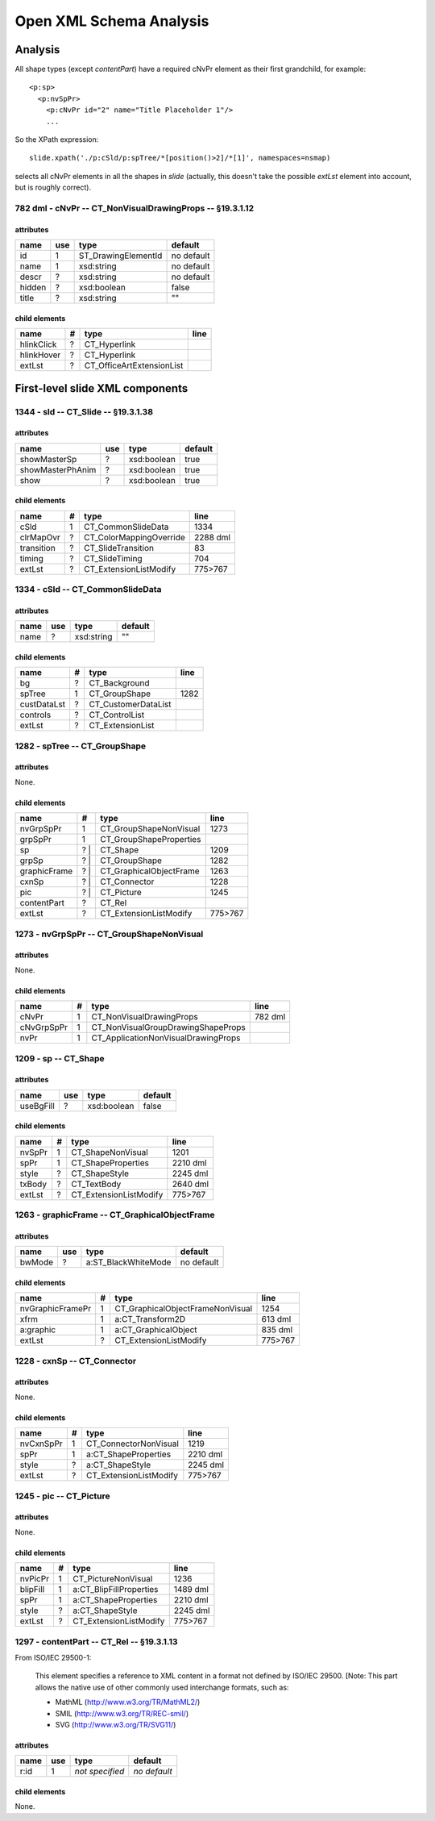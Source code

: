 ========================
Open XML Schema Analysis
========================

Analysis
========

All shape types (except *contentPart*) have a required cNvPr element as their
first grandchild, for example::

   <p:sp>
     <p:nvSpPr>
       <p:cNvPr id="2" name="Title Placeholder 1"/>
       ...

So the XPath expression::

   slide.xpath('./p:cSld/p:spTree/*[position()>2]/*[1]', namespaces=nsmap)

selects all cNvPr elements in all the shapes in *slide* (actually, this
doesn't take the possible *extLst* element into account, but is roughly
correct).


782 dml - cNvPr -- CT_NonVisualDrawingProps -- §19.3.1.12
---------------------------------------------------------

attributes
^^^^^^^^^^

================  ===  ===================  ==========
name              use  type                 default
================  ===  ===================  ==========
id                 1   ST_DrawingElementId  no default
name               1   xsd:string           no default
descr              ?   xsd:string           no default
hidden             ?   xsd:boolean          false
title              ?   xsd:string           ""
================  ===  ===================  ==========


child elements
^^^^^^^^^^^^^^

================  ===  ================================  ========
name               #   type                              line
================  ===  ================================  ========
hlinkClick         ?   CT_Hyperlink
hlinkHover         ?   CT_Hyperlink
extLst             ?   CT_OfficeArtExtensionList
================  ===  ================================  ========


First-level slide XML components
================================

1344 - sld -- CT_Slide -- §19.3.1.38
------------------------------------

attributes
^^^^^^^^^^

================  ===  ==================  ========
name              use  type                default
================  ===  ==================  ========
showMasterSp       ?   xsd:boolean         true
showMasterPhAnim   ?   xsd:boolean         true
show               ?   xsd:boolean         true
================  ===  ==================  ========


child elements
^^^^^^^^^^^^^^

==========  =  =======================  ========
name        #  type                     line
==========  =  =======================  ========
cSld        1  CT_CommonSlideData       1334
clrMapOvr   ?  CT_ColorMappingOverride  2288 dml
transition  ?  CT_SlideTransition       83
timing      ?  CT_SlideTiming           704
extLst      ?  CT_ExtensionListModify   775>767
==========  =  =======================  ========



1334 - cSld -- CT_CommonSlideData
---------------------------------

attributes
^^^^^^^^^^

================  ===  ==================  ========
name              use  type                default
================  ===  ==================  ========
name               ?   xsd:string          ""
================  ===  ==================  ========


child elements
^^^^^^^^^^^^^^

===========  ===  =======================  ========
name          #   type                     line
===========  ===  =======================  ========
bg            ?   CT_Background
spTree        1   CT_GroupShape            1282
custDataLst   ?   CT_CustomerDataList
controls      ?   CT_ControlList
extLst        ?   CT_ExtensionList
===========  ===  =======================  ========


1282 - spTree -- CT_GroupShape
------------------------------

attributes
^^^^^^^^^^

None.


child elements
^^^^^^^^^^^^^^

============  ===  =======================  ========
name           #   type                     line
============  ===  =======================  ========
nvGrpSpPr      1   CT_GroupShapeNonVisual   1273
grpSpPr        1   CT_GroupShapeProperties
sp            ? |  CT_Shape                 1209
grpSp         ? |  CT_GroupShape            1282
graphicFrame  ? |  CT_GraphicalObjectFrame  1263
cxnSp         ? |  CT_Connector             1228
pic           ? |  CT_Picture               1245
contentPart   ?    CT_Rel
extLst         ?   CT_ExtensionListModify   775>767
============  ===  =======================  ========


1273 - nvGrpSpPr -- CT_GroupShapeNonVisual
------------------------------------------

attributes
^^^^^^^^^^

None.


child elements
^^^^^^^^^^^^^^

============  ===  ===================================  ========
name           #   type                                 line
============  ===  ===================================  ========
cNvPr          1   CT_NonVisualDrawingProps             782 dml
cNvGrpSpPr     1   CT_NonVisualGroupDrawingShapeProps
nvPr           1   CT_ApplicationNonVisualDrawingProps
============  ===  ===================================  ========


1209 - sp -- CT_Shape
------------------------------------------

attributes
^^^^^^^^^^

================  ===  ==================  ========
name              use  type                default
================  ===  ==================  ========
useBgFill          ?   xsd:boolean         false
================  ===  ==================  ========


child elements
^^^^^^^^^^^^^^

======  ===  ======================  ========
name     #   type                    line
======  ===  ======================  ========
nvSpPr   1   CT_ShapeNonVisual       1201
spPr     1   CT_ShapeProperties      2210 dml
style    ?   CT_ShapeStyle           2245 dml
txBody   ?   CT_TextBody             2640 dml
extLst   ?   CT_ExtensionListModify  775>767
======  ===  ======================  ========


1263 - graphicFrame -- CT_GraphicalObjectFrame
----------------------------------------------

attributes
^^^^^^^^^^

================  ===  ===================  ==========
name              use  type                 default
================  ===  ===================  ==========
bwMode             ?   a:ST_BlackWhiteMode  no default
================  ===  ===================  ==========


child elements
^^^^^^^^^^^^^^

================  ===  ================================  ========
name               #   type                              line
================  ===  ================================  ========
nvGraphicFramePr   1   CT_GraphicalObjectFrameNonVisual  1254
xfrm               1   a:CT_Transform2D                  613 dml
a:graphic          1   a:CT_GraphicalObject              835 dml
extLst             ?   CT_ExtensionListModify            775>767
================  ===  ================================  ========


1228 - cxnSp -- CT_Connector
----------------------------

attributes
^^^^^^^^^^

None.


child elements
^^^^^^^^^^^^^^

================  ===  ================================  ========
name               #   type                              line
================  ===  ================================  ========
nvCxnSpPr          1   CT_ConnectorNonVisual             1219
spPr               1   a:CT_ShapeProperties              2210 dml
style              ?   a:CT_ShapeStyle                   2245 dml
extLst             ?   CT_ExtensionListModify            775>767
================  ===  ================================  ========


1245 - pic -- CT_Picture
------------------------

attributes
^^^^^^^^^^

None.


child elements
^^^^^^^^^^^^^^

================  ===  ================================  ========
name               #   type                              line
================  ===  ================================  ========
nvPicPr            1   CT_PictureNonVisual               1236
blipFill           1   a:CT_BlipFillProperties           1489 dml
spPr               1   a:CT_ShapeProperties              2210 dml
style              ?   a:CT_ShapeStyle                   2245 dml
extLst             ?   CT_ExtensionListModify            775>767
================  ===  ================================  ========


1297 - contentPart -- CT_Rel  -- §19.3.1.13
-------------------------------------------

From ISO/IEC 29500-1:

   This element specifies a reference to XML content in a format not defined
   by ISO/IEC 29500. [Note: This part allows the native use of other commonly
   used interchange formats, such as:
   
   * MathML (http://www.w3.org/TR/MathML2/)
   * SMIL (http://www.w3.org/TR/REC-smil/)
   * SVG (http://www.w3.org/TR/SVG11/)

attributes
^^^^^^^^^^

================  ===  ===================  ============
name              use  type                 default
================  ===  ===================  ============
r:id               1   *not specified*      *no default*
================  ===  ===================  ============


child elements
^^^^^^^^^^^^^^

None.


